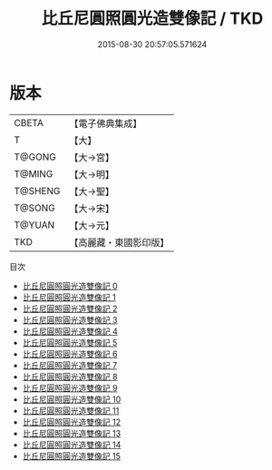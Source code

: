 #+TITLE: 比丘尼圓照圓光造雙像記 / TKD

#+DATE: 2015-08-30 20:57:05.571624
* 版本
 |     CBETA|【電子佛典集成】|
 |         T|【大】     |
 |    T@GONG|【大→宮】   |
 |    T@MING|【大→明】   |
 |   T@SHENG|【大→聖】   |
 |    T@SONG|【大→宋】   |
 |    T@YUAN|【大→元】   |
 |       TKD|【高麗藏・東國影印版】|
目次
 - [[file:KR6n0061_000.txt][比丘尼圓照圓光造雙像記 0]]
 - [[file:KR6n0061_001.txt][比丘尼圓照圓光造雙像記 1]]
 - [[file:KR6n0061_002.txt][比丘尼圓照圓光造雙像記 2]]
 - [[file:KR6n0061_003.txt][比丘尼圓照圓光造雙像記 3]]
 - [[file:KR6n0061_004.txt][比丘尼圓照圓光造雙像記 4]]
 - [[file:KR6n0061_005.txt][比丘尼圓照圓光造雙像記 5]]
 - [[file:KR6n0061_006.txt][比丘尼圓照圓光造雙像記 6]]
 - [[file:KR6n0061_007.txt][比丘尼圓照圓光造雙像記 7]]
 - [[file:KR6n0061_008.txt][比丘尼圓照圓光造雙像記 8]]
 - [[file:KR6n0061_009.txt][比丘尼圓照圓光造雙像記 9]]
 - [[file:KR6n0061_010.txt][比丘尼圓照圓光造雙像記 10]]
 - [[file:KR6n0061_011.txt][比丘尼圓照圓光造雙像記 11]]
 - [[file:KR6n0061_012.txt][比丘尼圓照圓光造雙像記 12]]
 - [[file:KR6n0061_013.txt][比丘尼圓照圓光造雙像記 13]]
 - [[file:KR6n0061_014.txt][比丘尼圓照圓光造雙像記 14]]
 - [[file:KR6n0061_015.txt][比丘尼圓照圓光造雙像記 15]]
